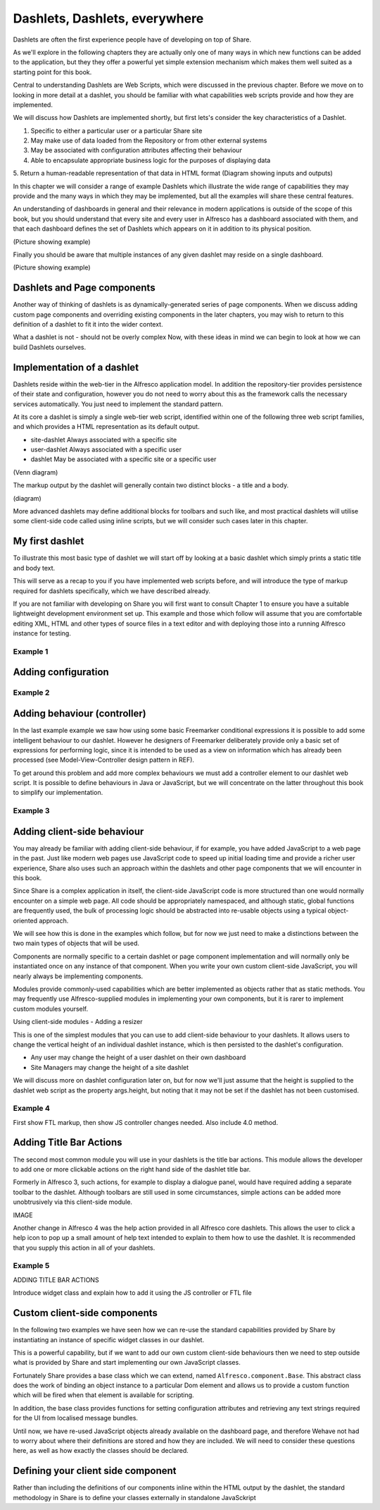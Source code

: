 Dashlets, Dashlets, everywhere
==============================

Dashlets are often the first experience people have of developing on top of Share.

As we'll explore in the following chapters they are actually only one of many ways in which new functions can be added to the application, but they they offer a powerful yet simple extension mechanism which makes them well suited as a starting point for this book.

Central to understanding Dashlets are Web Scripts, which were discussed in the previous chapter. Before we move on to looking in more detail at a dashlet, you should be familiar with what capabilities web scripts provide and how they are implemented.

We will discuss how Dashlets are implemented shortly, but first lets's consider the key characteristics of a Dashlet.

1. Specific to either a particular user or a particular Share site
2. May make use of data loaded from the Repository or from other external systems
3. May be associated with configuration attributes affecting their behaviour
4. Able to encapsulate appropriate business logic for the purposes of displaying data
5. Return a human-readable representation of that data in HTML format
(Diagram showing inputs and outputs)

In this chapter we will consider a range of example Dashlets which illustrate the wide range of capabilities they may provide and the many ways in which they may be implemented, but all the examples will share these central features.

An understanding of dashboards in general and their relevance in modern applications is outside of the scope of this book, but you should understand that every site and every user in Alfresco has a dashboard associated with them, and that each dashboard defines the set of Dashlets which appears on it in addition to its physical position.

(Picture showing example)

Finally you should be aware that multiple instances of any given dashlet may reside on a single dashboard.

(Picture showing example)

Dashlets and Page components
---------------------------

Another way of thinking of dashlets is as dynamically-generated series of page components. When we discuss adding custom page components and overriding existing components in the later chapters, you may wish to return to this definition of a dashlet to fit it into the wider context.

What a dashlet is not - should not be overly complex
Now, with these ideas in mind we can begin to look at how we can build Dashlets ourselves.

Implementation of a dashlet
--------------------------

Dashlets reside within the web-tier in the Alfresco application model. In addition the repository-tier provides persistence of their state and configuration, however you do not need to worry about this as the framework calls the necessary services automatically. You just need to implement the standard pattern.

At its core a dashlet is simply a single web-tier web script, identified within one of the following three web script families, and which provides a HTML representation as its default output.

- site-dashlet Always associated with a specific site
- user-dashlet Always associated with a specific user
- dashlet May be associated with a specific site or a specific user

(Venn diagram) 

The markup output by the dashlet will generally contain two distinct blocks - a title and a body.

(diagram)

More advanced dashlets may define additional blocks for toolbars and such like, and most practical dashlets will utilise some client-side code called using inline scripts, but we will consider such cases later in this chapter.

My first dashlet
---------------

To illustrate this most basic type of dashlet we will start off by looking at a basic dashlet which simply prints a static title and body text.

This will serve as a recap to you if you have implemented web scripts before, and will introduce the type of markup required for dashlets specifically, which we have described already.

If you are not familiar with developing on Share you will first want to consult Chapter 1 to ensure you have a suitable lightweight development environment set up. This example and those which follow will assume that you are comfortable editing XML, HTML and other types of source files in a text editor and with deploying those into a running Alfresco instance for testing.

Example 1
~~~~~~~~~

Adding configuration
-------------

Example 2
~~~~~~~~~

Adding behaviour (controller)
-------------

In the last example example we saw how using some basic Freemarker conditional expressions it is possible to add some intelligent behaviour to our dashlet. However he designers of Freemarker deliberately provide only a basic set of expressions for performing logic, since it is intended to be used as a view on information which has already been processed (see Model-View-Controller design pattern in REF).

To get around this problem and add more complex behaviours we must add a controller element to our dashlet web script. It is possible to define behaviours in Java or JavaScript, but we will concentrate on the latter throughout this book to simplify our implementation.

Example 3
~~~~~~~~~

Adding client-side behaviour
------------------------------

You may already be familiar with adding client-side behaviour, if for example, you have added JavaScript to a web page in the past. Just like modern web pages use JavaScript code to speed up initial loading time and provide a richer user experience, Share also uses such an approach within the dashlets and other page components that we will encounter in this book.

Since Share is a complex application in itself, the client-side JavaScript code is more structured than one would normally encounter on a simple web page. All code should be appropriately namespaced, and although static, global functions are frequently used, the bulk of processing logic should be abstracted into re-usable objects using a typical object-oriented approach.

We will see how this is done in the examples which follow, but for now we just need to make a distinctions between the two main types of objects that will be used.

Components are normally specific to a certain dashlet or page component implementation and will normally only be instantiated once on any instance of that component. When you write your own custom client-side JavaScript, you will nearly always be implementing components.

Modules provide commonly-used capabilities which are better implemented as objects rather that as static methods. You may frequently use Alfresco-supplied modules in implementing your own components, but it is rarer to implement custom modules yourself.

Using client-side modules - Adding a resizer

This is one of the simplest modules that you can use to add client-side behaviour to your dashlets. It allows users to change the vertical height of an individual dashlet instance, which is then persisted to the dashlet's configuration.

* Any user may change the height of a user dashlet on their own dashboard
* Site Managers may change the height of a site dashlet

We will discuss more on dashlet configuration later on, but for now we'll just assume that the height is supplied to the dashlet web script as the property args.height, but noting that it may not be set if the dashlet has not been customised.

Example 4
~~~~~~~~~

First show FTL markup, then show JS controller changes needed. Also include 4.0 method.

Adding Title Bar Actions
---------------

The second most common module you will use in your dashlets is the title bar actions. This module allows the developer to add one or more clickable actions on the right hand side of the dashlet title bar.

Formerly in Alfresco 3, such actions, for example to display a dialogue panel, would have required adding a separate toolbar to the dashlet. Although toolbars are still used in some circumstances, simple actions can be added more unobtrusively via this client-side module.

IMAGE

Another change in Alfresco 4 was the help action provided in all Alfresco core dashlets. This allows the user to click a help icon to pop up a small amount of help text intended to explain to them how to use the dashlet. It is recommended that you supply this action in all of your dashlets.

Example 5
~~~~~~~~~

ADDING TITLE BAR ACTIONS

Introduce widget class and explain how to add it using the JS controller or FTL file

Custom client-side components
--------------

In the following two examples we have seen how we can re-use the standard capabilities provided by Share by instantiating an instance of specific widget classes in our dashlet.

This is a powerful capability, but if we want to add our own custom client-side behaviours then we need to step outside what is provided by Share and start implementing our own JavaScript classes.

Fortunately Share provides a base class which we can extend, named ``Alfresco.component.Base``. This abstract class does the work of binding an object instance to a particular Dom element and allows us to provide a custom function which will be fired when that element is available for scripting.

In addition, the base class provides functions for setting configuration attributes and retrieving any text strings required for the UI from localised message bundles.

Until now, we have re-used JavaScript objects already available on the dashboard page, and therefore Wehave not had to worry about where their definitions are stored and how they are included. We will need to consider these questions here, as well as how exactly the classes should be declared.

Defining your client side component
---------------------

Rather than including the definitions of our components inline within the HTML output by the dashlet, the standard methodology in Share is to define your classes externally in standalone JavaSckript 

